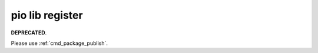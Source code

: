  
.. _cmd_lib_register:

pio lib register
================

**DEPRECATED**.

Please use :ref:`cmd_package_publish`.
